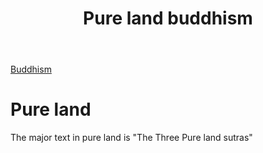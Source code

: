 :PROPERTIES:
:ID:       3c664dd2-400e-45ed-ab50-c91b1dfc2d49
:END:
#+title: Pure land buddhism
[[id:6ba396fa-3b5a-462f-acb4-def1b4fda4d7][Buddhism]]

* Pure land
The major text in pure land is "The Three Pure land sutras"
